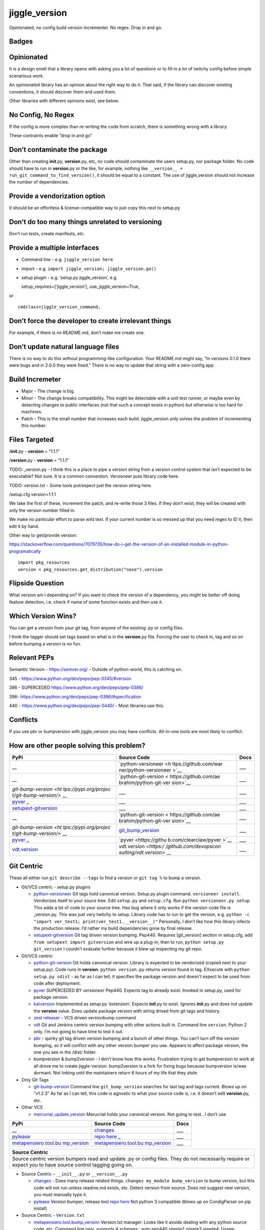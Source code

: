 jiggle_version
==============

Opinionated, no config build version incrementer. No regex. Drop in and
go.

Badges
------

|MIT licensed| |Read the Docs| |Travis| |Coverage Status| |BCH
compliance|

Opinionated
-----------

It is a design smell that a library opens with asking you a lot of
questions or to fill in a lot of twitchy config before simple scenarious
work.

An opinionated library has an opinion about the right way to do it. That
said, if the library can discover existing conventions, it should
discover them and used them.

Other libraries with different opinions exist, see below.

No Config, No Regex
-------------------

If the config is more complex than re-writing the code from scratch,
there is something wrong with a library.

These contraints enable “drop in and go”

Don’t contaminate the package
-----------------------------

Other than creating **init**.py, **version**.py, etc, no code should
contaminate the users setup.py, nor package folder. No code should have
to run in **version**.py or the like, for example, nothing like
``__version__ = run_git_command_to_find_version()``, it should be equal
to a constant. The use of jiggle_version should not increase the number
of dependencies.

Provide a vendorization option
------------------------------

It should be an effortless & license-compatible way to just copy this
next to setup.py

Don’t do too many things unrelated to versioning
------------------------------------------------

Don’t run tests, create manifests, etc.

Provide a multiple interfaces
-----------------------------

-  Command line - e.g. ``jiggle_version here``
-  import - e.g. ``import jiggle_version; jiggle_version.go()``
-  setup plugin - e.g. ‘setup.py jiggle_version’, e.g.

   setup_requires=[‘jiggle_version’], use_jiggle_version=True,

or

::

    cmdclass=jiggle_version_command,

Don’t force the developer to create irrelevant things
-----------------------------------------------------

For example, if there is no README.md, don’t make me create one.

Don’t update natural language files
-----------------------------------

There is no way to do this without programming-like configuration. Your
README.md might say, “In versions 0.1.0 there were bugs and in 2.0.0
they were fixed.” There is no way to update that string with a
zero-config app.

Build Incremeter
----------------

-  Major - The change is big.
-  Minor - The change breaks compatibility. This might be detectable
   with a unit test runner, or maybe even by detecting changes to public
   interfaces (not that such a concept exists in python) but otherwise
   is too hard for machines.
-  Patch - This is the small number that increases each build.
   jiggle_version *only* solves the problem of incrementing this number.

Files Targeted
--------------

/**init**.py - **version** = “1.1.1”

/**version**.py - **version** = “1.1.1”

TODO: \_version.py - I think this is a place to pipe a version string
from a version control system that isn’t expected to be executable? Not
sure. It is a common convention. Versioneer puts library code here.

TODO: version.txt - Some tools put/expect just the version string here.

/setup.cfg version=1.1.1

We take the first of these, increment the patch, and re-write those 3
files. If they don’t exist, they will be created with only the version
number filled in.

We make no particular effort to parse wild text. If your current number
is so messed up that you need regex to ID it, then edit it by hand.

Other way to get/provide version:

https://stackoverflow.com/questions/7079735/how-do-i-get-the-version-of-an-installed-module-in-python-programatically

::

    import pkg_resources
    version = pkg_resources.get_distribution("nose").version

Flipside Question
-----------------

What version am I depending on? If you want to check the version of a
dependency, you might be better off doing feature detection, i.e. check
if name of some function exists and then use it.

Which Version Wins?
-------------------

You can get a version from your git tag, from anyone of the existing .py
or config files.

I think the tagger should set tags based on what is in the
**version**.py file. Forcing the user to check in, tag and so on before
bumping a version is no fun.

Relevant PEPs
-------------

Semantic Version - https://semver.org/ - Outside of python-world, this
is catching on.

345 - https://www.python.org/dev/peps/pep-0345/#version

386 - SUPERCEDED https://www.python.org/dev/peps/pep-0386/

396- https://www.python.org/dev/peps/pep-0396/#specification

440 - https://www.python.org/dev/peps/pep-0440/ - Most libraries use
this.

Conflicts
---------

If you use pbr or bumpversion with jiggle_version you may have
conflicts. All-in-one tools are most likely to conflict.

How are other people solving this problem?
------------------------------------------

+-----------------------+-----------------------+-----------------------+
| PyPi                  | Source Code           | Docs                  |
+=======================+=======================+=======================+
| \_\_                  | `python-versioneer <h | \__\_                 |
|                       | ttps://github.com/war |                       |
|                       | ner/python-versioneer |                       |
|                       | >`__                  |                       |
+-----------------------+-----------------------+-----------------------+
| \_\_                  | `python-git-version < | \__\_                 |
|                       | https://github.com/ae |                       |
|                       | brahim/python-git-ver |                       |
|                       | sion>`__              |                       |
+-----------------------+-----------------------+-----------------------+
| `git-bump-version <ht | \__\_                 | \__\_                 |
| tps://pypi.org/projec |                       |                       |
| t/git-bump-version/>` |                       |                       |
| __                    |                       |                       |
+-----------------------+-----------------------+-----------------------+
| `pyver <https://pypi. | \__\_                 | \__\_                 |
| org/project/pyver/>`_ |                       |                       |
| _                     |                       |                       |
+-----------------------+-----------------------+-----------------------+
| `setupext-gitversion  | \__\_                 | \__\_                 |
| <https://pypi.org/pro |                       |                       |
| ject/setupext-gitvers |                       |                       |
| ion/>`__              |                       |                       |
+-----------------------+-----------------------+-----------------------+
| \_\_                  | `python-git-version < | \__\_                 |
|                       | https://github.com/ae |                       |
|                       | brahim/python-git-ver |                       |
|                       | sion>`__              |                       |
+-----------------------+-----------------------+-----------------------+
| `git-bump-version <ht | `git_bump_version <ht | \__\_                 |
| tps://pypi.org/projec | tps://github.com/sile |                       |
| t/git-bump-version/>` | nt-snowman/git_bump_v |                       |
| __                    | ersion>`__            |                       |
+-----------------------+-----------------------+-----------------------+
| `pyver <https://pypi. | `pyver <https://githu | \__\_                 |
| org/project/pyver/>`_ | b.com/clearclaw/pyver |                       |
| _                     | >`__                  |                       |
+-----------------------+-----------------------+-----------------------+
| `vdt.version <https:/ | `vdt.version <https:/ | \__\_                 |
| /pypi.org/project/vdt | /github.com/devopscon |                       |
| .version/>`__         | sulting/vdt.version>` |                       |
|                       | __                    |                       |
+-----------------------+-----------------------+-----------------------+

Git Centric
-----------

These all either run ``git describe --tags`` to find a version or
``git tag %`` to bump a version.

-  Git/VCS centric - setup.py plugins

   -  `python-versioneer <https://github.com/warner/python-versioneer>`__
      Git tags hold canonical version. Setup.py plugin command.
      ``versioneer install``. Vendorizes itself to your souce tree. Edit
      ``setup.py`` and ``setup.cfg``. Run ``python versioneer.py setup``
      This adds a lot of code to your source tree. Has bug where it only
      works if the version code file is \_version.py. This was just very
      twitchy to setup. Library code has to run to get the version, e.g.
      ``python -c "import ver_test1; print(ver_test1.__version__)"``
      Personally, I don’t like how this library infects the production
      release. I’d rather my build dependencies gone by final release.
   -  `setupext-gitversion <https://pypi.org/project/setupext-gitversion/>`__
      Git tag driven version bumping. Pep440. Requires [git_version]
      section in setup.cfg, add ``from setupext import gitversion`` and
      wire up a plug-in, then to run, ``python setup.py git_version`` I
      couldn’t evaluate further because it blew up inspecting my git
      repo.

-  Git/VCS centric

   -  `python-git-version <https://github.com/aebrahim/python-git-version>`__
      Git holds canonical version. Library is expected to be vendorized
      (copied next to your setup.py). Code runs in **version**.
      ``python version.py`` returns version found in tag. EXxecute with
      ``python setup.py sdist`` - as far as I can tell, it specifies the
      package version and doesn’t expect to be used from code after
      deployment.

   -  `pyver <https://pypi.org/project/pyver/>`__ SUPERCEDED BY
      *versioneer* Pep440. Expects tag to already exist. Invoked in
      setup.py, used for package version.

   -  `katversion <https://pypi.org/project/katversion/>`__ Implemented
      as setup.py ‘extension’. Expects **init**.py to exist. Ignores
      **init**.py and does not update the **version** value. Does update
      package version with string drived from git tags and history.

   -  `zest releaser <http://zestreleaser.readthedocs.io/en/latest/>`__
      - VCS driven versionbump command

   -  `vdt <https://pypi.org/project/vdt.version/>`__ Git and Jenkins
      centric version bumping with other actions built in. Command line
      ``version``. Python 2 only. I’m not going to have time to test it
      out.

   -  `pbr <https://pypi.org/project/pbr/>`__ - quirky git tag driven
      version bumping and a bunch of other things. You can’t turn off
      the version bumping, so it will conflict with any other version
      bumper you use. Appears to affect package version, the one you see
      in the /dist/ folder.

   -  bumpversion & bump2version - I don’t know how this works.
      Frustration trying to get bumpversion to work at all drove me to
      create jiggle-version. bump2version is a fork for fixing bugs
      because bumpversion is/was dormant. Not linking until the
      maintainers return 6 hours of my life that they stole.

-  Only Git Tags

   -  `git-bump-version <https://pypi.org/project/git-bump-version/>`__
      Command line ``git_bump_version`` searches for last tag and tags
      current. Blows up on “v1.2.3” As far as I can tell, this code is
      agnostic to what your source code is, i.e. it doesn’t edit
      **version**.py, etc.

-  Other VCS

   -  `mercurial_update_version <https://pypi.org/project/mercurial_update_version/>`__
      Merucrial holds your canonical version. Not going to test…I don’t
      use

+-----------------------+-----------------------+-----------------------+
| PyPi                  | Source Code           | Docs                  |
+=======================+=======================+=======================+
| \_\_                  | `changes <https://git | \__\_                 |
|                       | hub.com/michaeljoseph |                       |
|                       | /changes>`__          |                       |
+-----------------------+-----------------------+-----------------------+
| `pylease <https://pyp | `repo                 | \__\_                 |
| i.org/project/pylease | here <https://github. |                       |
| />`__                 | com/bagrat/pylease>`_ |                       |
|                       | _                     |                       |
+-----------------------+-----------------------+-----------------------+
| `metapensiero.tool.bu | `metapensiero.tool.bu | \__\_                 |
| mp_version <https://p | mp_version <https://p |                       |
| ypi.org/project/metap | ypi.org/project/metap |                       |
| ensiero.tool.bump_ver | ensiero.tool.bump_ver |                       |
| sion/>`__             | sion/>`__             |                       |
+-----------------------+-----------------------+-----------------------+

+-----------------------------------------------------------------------+
| Source Centric                                                        |
+=======================================================================+
| Source centric version bumpers read and update .py or config files.   |
| They do not necessarily require or expect you to have source control  |
| tagging going on.                                                     |
+-----------------------------------------------------------------------+

-  Source Centric – ``__init__.py`` or ``__version__.py``

   -  `changes <https://github.com/michaeljoseph/changes>`__ - Does many
      release related things. ``changes my_module bump_version`` to bump
      version, but this code will not run unless readme.md exists, etc.
      Detect version from source. Does not suggest new version, you must
      manually type it.
   -  `pylease <https://pypi.org/project/pylease/>`__ Version bumper,
      release tool `repo here <https://github.com/bagrat/pylease>`__ Not
      python 3 compatible (blows up on CondigParser on pip install)

-  Source Centric - ``Version.txt``

   -  `metapensiero.tool.bump_version <https://pypi.org/project/metapensiero.tool.bump_version/>`__
      Version.txt manager. Looks like it avoids dealing with any python
      source code, etc. Command line only, supports 4 schemes :
      auto,pep440,simple2,simple3,simple4. Usage:
      ``bump_version -s simple3 -f tiny``

-  Source Centric - ``setup.py``, e.g. ``python setup.py --version``

   -  `incremental <https://pypi.org/project/incremental/>`__
      ``_version.py`` updator. If I understand, this lib becomes a
      dependency of your release app, i.e. it isn’t just a build
      dependency. Pep440 only. Usage
      ``python -m incremental.update my_module --patch``

Parsing the complex Version Object
----------------------------------

There are many libraries for dealing with the version string as a rich
structured object with meaningful parts and a PEP to conform to.
jiggle_version itself relies on semantic_version.

-  Semantic Version Centric

   -  `semantic_version <https://pypi.org/project/semantic_version/>`__

-  Pep 440 Centric

   -  `Versio <https://pypi.org/project/Versio/>`__ Supports PEP 440, 2
      ad-hoc simple schemes and Perl versions. version.bump().
      Micro-library- 2 files.
   -  `pep440 <https://pypi.org/project/pep440/>`__ Is the version
      string pep440 valid. Microlib, 2 functions, 1 file.
   -  `parver <https://pypi.org/project/parver/>`__ PEP 440 centric.
      Version.bump_release() to increment
   -  dist_utils.version - Has a version parsing and comparing object.

-  Other

   -  `cmp-version <https://pypi.org/project/cmp_version/>`__ - Command
      line interface only(?) Release-General-Epoch scheme.

Version Finders
---------------

-  VCS centric

   -  `version_hunter <https://pypi.org/project/version-hunter/>`__
      Seems to be more focused on finding a version from a source code
      tree & not in bumping it.

   -  `git-version <https://pypi.org/project/git-version/>`__ Version
      finding from your git repo

   -  `tcversioner <https://pypi.org/project/tcversioner/>`__ Find
      version via vcs tag. Writes version.txt

-  Source Tree centric

   -  `get_version <https://pypi.org/project/get_version/>`__ Searches
      source tree? Local pip package?
   -  `bernardomg.version-extractor <https://pypi.org/project/bernardomg.version-extractor/>`__
      Extract version from source code. 2 functions (microlib) that find
      **version** inside of **init**.py

-  Other-

   -  `package_version
      pypi <https://pypi.org/project/package-version/>`__ -
      `package_version <https://github.com/Yuav/python-package-version>`__
      Assume pypi has your canoncial version, use pip to find the last
      version to bump.
   -  `setuptools-requirements-vcs-version <https://github.com/danielbrownridge/setuptools-requirements-vcs-version>`__
      Find version in requirements.txt found by searching git url! Not
      sure what scenario this is for.

Django
------

`django-fe-version <https://pypi.org/project/django-fe-version/>`__ Adds
a /version/ endpoint to your web app.

`django-project-version <https://pypi.org/project/django-project-version/>`__
same..

.. |MIT licensed| image:: https://img.shields.io/badge/license-MIT-blue.svg
   :target: https://raw.githubusercontent.com/hyperium/hyper/master/LICENSE
.. |Read the Docs| image:: https://img.shields.io/readthedocs/pip.svg
.. |Travis| image:: https://travis-ci.com/matthewdeanmartin/jiggle_version.svg?branch=master
.. |Coverage Status| image:: https://coveralls.io/repos/github/matthewdeanmartin/jiggle_version/badge.svg?branch=master
   :target: https://coveralls.io/github/matthewdeanmartin/jiggle_version?branch=master
.. |BCH compliance| image:: https://bettercodehub.com/edge/badge/matthewdeanmartin/jiggle_version?branch=master
   :target: https://bettercodehub.com/

